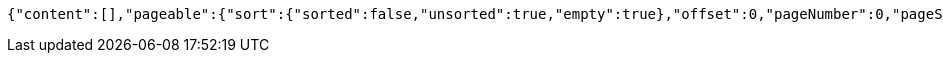 [source,options="nowrap"]
----
{"content":[],"pageable":{"sort":{"sorted":false,"unsorted":true,"empty":true},"offset":0,"pageNumber":0,"pageSize":20,"paged":true,"unpaged":false},"totalPages":0,"totalElements":0,"last":true,"size":20,"number":0,"sort":{"sorted":false,"unsorted":true,"empty":true},"numberOfElements":0,"first":true,"empty":true}
----
